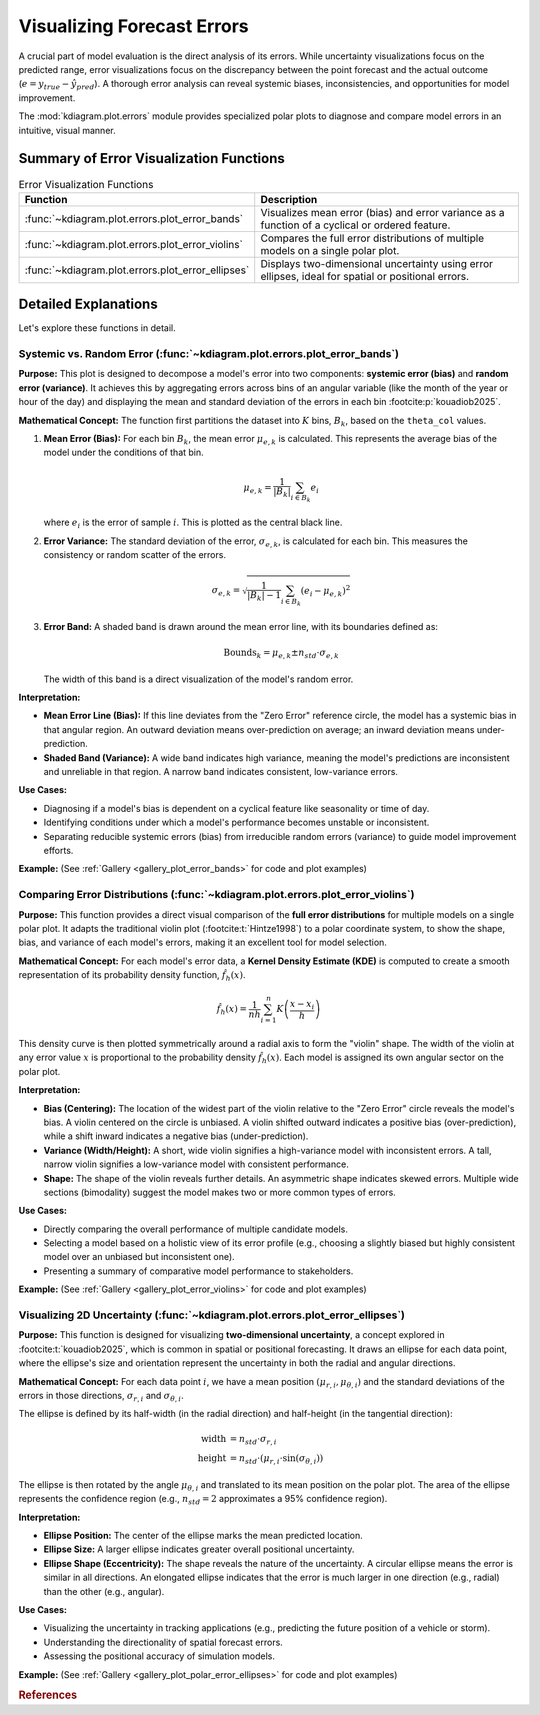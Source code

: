 .. _userguide_errors:

=======================================
Visualizing Forecast Errors
=======================================

A crucial part of model evaluation is the direct analysis of its
errors. While uncertainty visualizations focus on the predicted range,
error visualizations focus on the discrepancy between the point
forecast and the actual outcome (:math:`e = y_{true} - \hat{y}_{pred}`).
A thorough error analysis can reveal systemic biases, inconsistencies,
and opportunities for model improvement.

The :mod:`kdiagram.plot.errors` module provides specialized polar plots
to diagnose and compare model errors in an intuitive, visual manner.

Summary of Error Visualization Functions
------------------------------------------

.. list-table:: Error Visualization Functions
    :widths: 40 60
    :header-rows: 1

    *   - Function
        - Description
    *   - :func:`~kdiagram.plot.errors.plot_error_bands`
        - Visualizes mean error (bias) and error variance as a function
          of a cyclical or ordered feature.
    *   - :func:`~kdiagram.plot.errors.plot_error_violins`
        - Compares the full error distributions of multiple models on a
          single polar plot.
    *   - :func:`~kdiagram.plot.errors.plot_error_ellipses`
        - Displays two-dimensional uncertainty using error ellipses,
          ideal for spatial or positional errors.

Detailed Explanations
-----------------------

Let's explore these functions in detail.

.. _ug_plot_error_bands:

Systemic vs. Random Error (:func:`~kdiagram.plot.errors.plot_error_bands`)
~~~~~~~~~~~~~~~~~~~~~~~~~~~~~~~~~~~~~~~~~~~~~~~~~~~~~~~~~~~~~~~~~~~~~~~~~~~~~~

**Purpose:**
This plot is designed to decompose a model's error into two components:
**systemic error (bias)** and **random error (variance)**. It achieves
this by aggregating errors across bins of an angular variable (like
the month of the year or hour of the day) and displaying the mean and
standard deviation of the errors in each bin :footcite:p:`kouadiob2025`.

**Mathematical Concept:**
The function first partitions the dataset into :math:`K` bins,
:math:`B_k`, based on the ``theta_col`` values.

1. **Mean Error (Bias):** For each bin :math:`B_k`, the mean error
   :math:`\mu_{e,k}` is calculated. This represents the average bias
   of the model under the conditions of that bin.

   .. math::

      \mu_{e,k} = \frac{1}{|B_k|} \sum_{i \in B_k} e_i

   where :math:`e_i` is the error of sample :math:`i`. This is plotted
   as the central black line.

2. **Error Variance:** The standard deviation of the error,
   :math:`\sigma_{e,k}`, is calculated for each bin. This measures the
   consistency or random scatter of the errors.

   .. math::

      \sigma_{e,k} = \sqrt{\frac{1}{|B_k|-1} \sum_{i \in B_k} (e_i - \mu_{e,k})^2}

3. **Error Band:** A shaded band is drawn around the mean error line,
   with its boundaries defined as:

   .. math::

      \text{Bounds}_k = \mu_{e,k} \pm n_{std} \cdot \sigma_{e,k}

   The width of this band is a direct visualization of the model's
   random error.

**Interpretation:**

* **Mean Error Line (Bias):** If this line deviates from the "Zero Error"
  reference circle, the model has a systemic bias in that angular region.
  An outward deviation means over-prediction on average; an inward
  deviation means under-prediction.
* **Shaded Band (Variance):** A wide band indicates high variance, meaning
  the model's predictions are inconsistent and unreliable in that region.
  A narrow band indicates consistent, low-variance errors.

**Use Cases:**

* Diagnosing if a model's bias is dependent on a cyclical feature like
  seasonality or time of day.
* Identifying conditions under which a model's performance becomes
  unstable or inconsistent.
* Separating reducible systemic errors (bias) from irreducible random
  errors (variance) to guide model improvement efforts.

**Example:**
(See :ref:`Gallery <gallery_plot_error_bands>` for code and plot examples)

.. raw:: html

    <hr>

.. _ug_plot_error_violins:

Comparing Error Distributions (:func:`~kdiagram.plot.errors.plot_error_violins`)
~~~~~~~~~~~~~~~~~~~~~~~~~~~~~~~~~~~~~~~~~~~~~~~~~~~~~~~~~~~~~~~~~~~~~~~~~~~~~~~~~~

**Purpose:**
This function provides a direct visual comparison of the **full error
distributions** for multiple models on a single polar plot. It adapts the
traditional violin plot (:footcite:t:`Hintze1998`) to a polar coordinate system,
to show the shape, bias, and variance of each model's errors, making it an
excellent tool for model selection.

**Mathematical Concept:**
For each model's error data, a **Kernel Density Estimate (KDE)** is
computed to create a smooth representation of its probability density
function, :math:`\hat{f}_h(x)`.

.. math::

   \hat{f}_h(x) = \frac{1}{nh} \sum_{i=1}^{n} K\left(\frac{x - x_i}{h}\right)

This density curve is then plotted symmetrically around a radial axis to
form the "violin" shape. The width of the violin at any error value
:math:`x` is proportional to the probability density :math:`\hat{f}_h(x)`.
Each model is assigned its own angular sector on the polar plot.

**Interpretation:**

* **Bias (Centering):** The location of the widest part of the violin
  relative to the "Zero Error" circle reveals the model's bias. A violin
  centered on the circle is unbiased. A violin shifted outward indicates
  a positive bias (over-prediction), while a shift inward indicates a
  negative bias (under-prediction).
* **Variance (Width/Height):** A short, wide violin signifies a
  high-variance model with inconsistent errors. A tall, narrow violin
  signifies a low-variance model with consistent performance.
* **Shape:** The shape of the violin reveals further details. An
  asymmetric shape indicates skewed errors. Multiple wide sections
  (bimodality) suggest the model makes two or more common types of errors.

**Use Cases:**

* Directly comparing the overall performance of multiple candidate models.
* Selecting a model based on a holistic view of its error profile
  (e.g., choosing a slightly biased but highly consistent model over an
  unbiased but inconsistent one).
* Presenting a summary of comparative model performance to stakeholders.

**Example:**
(See :ref:`Gallery <gallery_plot_error_violins>` for code and plot examples)

.. raw:: html

    <hr>

.. _ug_plot_polar_error_ellipses:

Visualizing 2D Uncertainty (:func:`~kdiagram.plot.errors.plot_error_ellipses`)
~~~~~~~~~~~~~~~~~~~~~~~~~~~~~~~~~~~~~~~~~~~~~~~~~~~~~~~~~~~~~~~~~~~~~~~~~~~~~~~~

**Purpose:**
This function is designed for visualizing **two-dimensional uncertainty**,
a concept explored in :footcite:t:`kouadiob2025`, which is common in spatial
or positional forecasting. It draws an ellipse for each data point, where
the ellipse's size and orientation represent the uncertainty in both the
radial and angular directions.

**Mathematical Concept:**
For each data point :math:`i`, we have a mean position
:math:`(\mu_{r,i}, \mu_{\theta,i})` and the standard deviations of the
errors in those directions, :math:`\sigma_{r,i}` and
:math:`\sigma_{\theta,i}`.

The ellipse is defined by its half-width (in the radial direction) and
half-height (in the tangential direction):

.. math::

   \text{width} &= n_{std} \cdot \sigma_{r,i} \\
   \text{height} &= n_{std} \cdot (\mu_{r,i} \cdot \sin(\sigma_{\theta,i}))

The ellipse is then rotated by the angle :math:`\mu_{\theta,i}` and
translated to its mean position on the polar plot. The area of the
ellipse represents the confidence region (e.g., :math:`n_{std}=2`
approximates a 95% confidence region).

**Interpretation:**

* **Ellipse Position:** The center of the ellipse marks the mean predicted
  location.
* **Ellipse Size:** A larger ellipse indicates greater overall positional
  uncertainty.
* **Ellipse Shape (Eccentricity):** The shape reveals the nature of the
  uncertainty. A circular ellipse means the error is similar in all
  directions. An elongated ellipse indicates that the error is much
  larger in one direction (e.g., radial) than the other (e.g., angular).

**Use Cases:**

* Visualizing the uncertainty in tracking applications (e.g., predicting
  the future position of a vehicle or storm).
* Understanding the directionality of spatial forecast errors.
* Assessing the positional accuracy of simulation models.

**Example:**
(See :ref:`Gallery <gallery_plot_polar_error_ellipses>` for code and plot examples)


.. raw:: html

    <hr>
    
.. rubric:: References

.. footbibliography::